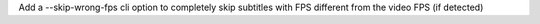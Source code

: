 Add a --skip-wrong-fps cli option to completely skip subtitles with FPS different from the video FPS (if detected)
